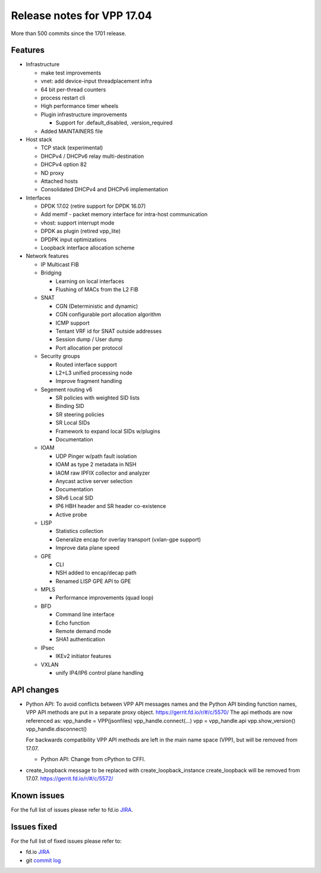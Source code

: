 Release notes for VPP 17.04
===========================

More than 500 commits since the 1701 release.

Features
--------

-  Infrastructure

   -  make test improvements
   -  vnet: add device-input threadplacement infra
   -  64 bit per-thread counters
   -  process restart cli
   -  High performance timer wheels
   -  Plugin infrastructure improvements

      -  Support for .default_disabled, .version_required

   -  Added MAINTAINERS file

-  Host stack

   -  TCP stack (experimental)
   -  DHCPv4 / DHCPv6 relay multi-destination
   -  DHCPv4 option 82
   -  ND proxy
   -  Attached hosts
   -  Consolidated DHCPv4 and DHCPv6 implementation

-  Interfaces

   -  DPDK 17.02 (retire support for DPDK 16.07)
   -  Add memif - packet memory interface for intra-host communication
   -  vhost: support interrupt mode
   -  DPDK as plugin (retired vpp_lite)
   -  DPDPK input optimizations
   -  Loopback interface allocation scheme

-  Network features

   -  IP Multicast FIB

   -  Bridging

      -  Learning on local interfaces
      -  Flushing of MACs from the L2 FIB

   -  SNAT

      -  CGN (Deterministic and dynamic)
      -  CGN configurable port allocation algorithm
      -  ICMP support
      -  Tentant VRF id for SNAT outside addresses
      -  Session dump / User dump
      -  Port allocation per protocol

   -  Security groups

      -  Routed interface support
      -  L2+L3 unified processing node
      -  Improve fragment handling

   -  Segement routing v6

      -  SR policies with weighted SID lists
      -  Binding SID
      -  SR steering policies
      -  SR Local SIDs
      -  Framework to expand local SIDs w/plugins
      -  Documentation

   -  IOAM

      -  UDP Pinger w/path fault isolation
      -  IOAM as type 2 metadata in NSH
      -  IAOM raw IPFIX collector and analyzer
      -  Anycast active server selection
      -  Documentation
      -  SRv6 Local SID
      -  IP6 HBH header and SR header co-existence
      -  Active probe

   -  LISP

      -  Statistics collection
      -  Generalize encap for overlay transport (vxlan-gpe support)
      -  Improve data plane speed

   -  GPE

      -  CLI
      -  NSH added to encap/decap path
      -  Renamed LISP GPE API to GPE

   -  MPLS

      -  Performance improvements (quad loop)

   -  BFD

      -  Command line interface
      -  Echo function
      -  Remote demand mode
      -  SHA1 authentication

   -  IPsec

      -  IKEv2 initiator features

   -  VXLAN

      -  unify IP4/IP6 control plane handling

API changes
-----------

-  Python API: To avoid conflicts between VPP API messages names and the
   Python API binding function names, VPP API methods are put in a
   separate proxy object. https://gerrit.fd.io/r/#/c/5570/ The api
   methods are now referenced as: vpp_handle = VPP(jsonfiles)
   vpp_handle.connect(…) vpp = vpp_handle.api vpp.show_version()
   vpp_handle.disconnect()

   For backwards compatibility VPP API methods are left in the main name
   space (VPP), but will be removed from 17.07.

   -  Python API: Change from cPython to CFFI.

-  create_loopback message to be replaced with create_loopback_instance
   create_loopback will be removed from 17.07.
   https://gerrit.fd.io/r/#/c/5572/

Known issues
------------

For the full list of issues please refer to fd.io
`JIRA <https://jira.fd.io>`__.

Issues fixed
------------

For the full list of fixed issues please refer to:

- fd.io `JIRA <https://jira.fd.io>`__
- git `commit log <https://git.fd.io/vpp/log/?h=stable/1704>`__
